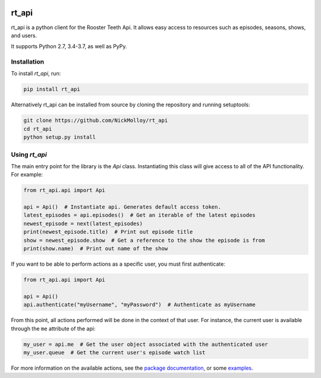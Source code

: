 .. image:: https://travis-ci.org/NickMolloy/rt_api.svg?branch=master
    :target: https://travis-ci.org/NickMolloy/rt_api
 
.. image:: https://readthedocs.org/projects/rt-api/badge/?version=latest
    :target: http://rt-api.readthedocs.io/en/latest/?badge=latest
    :alt: Documentation Status
 
.. image:: https://badge.fury.io/py/rt-api.svg
    :target: https://badge.fury.io/py/rt-api
 
======
rt_api
======

rt_api is a python client for the Rooster Teeth Api. It allows easy access to resources such as episodes, seasons, shows, and users.

It supports Python 2.7, 3.4-3.7, as well as PyPy.


.. _installation-guide:

Installation
------------

To install `rt_api`, run:

.. code::

    pip install rt_api

Alternatively rt_api can be installed from source by cloning the repository
and running setuptools:

.. code::

    git clone https://github.com/NickMolloy/rt_api
    cd rt_api
    python setup.py install



Using `rt_api`
---------------

The main entry point for the library is the `Api` class.
Instantiating this class will give access to all of the API functionality.
For example:

.. code-block:: python

   from rt_api.api import Api

   api = Api()  # Instantiate api. Generates default access token.
   latest_episodes = api.episodes()  # Get an iterable of the latest episodes
   newest_episode = next(latest_episodes)
   print(newest_episode.title)  # Print out episode title
   show = newest_episode.show  # Get a reference to the show the episode is from
   print(show.name)  # Print out name of the show

If you want to be able to perform actions as a specific user, you must first
authenticate:

.. code-block:: python

   from rt_api.api import Api

   api = Api()
   api.authenticate("myUsername", "myPassword")  # Authenticate as myUsername

From this point, all actions performed will be done in the context of that user.
For instance, the current user is available through the ``me`` attribute of the api:

.. code-block:: python

    my_user = api.me  # Get the user object associated with the authenticated user
    my_user.queue  # Get the current user's episode watch list


For more information on the available actions, see the
`package documentation <https://rt-api.readthedocs.io/en/latest/rt_api.html>`_,
or some `examples <https://rt-api.readthedocs.io/en/latest/examples.html>`_.
